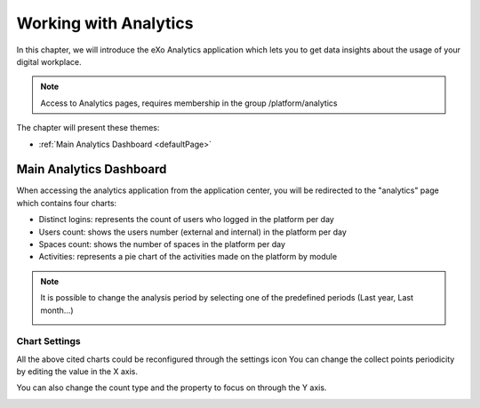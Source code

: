 .. _Analytics:


############################
Working with Analytics
############################

In this chapter, we will introduce the eXo Analytics application which lets you to get data insights  about the usage of your digital workplace.

.. note:: Access to Analytics pages, requires membership in the group /platform/analytics

The chapter will present these themes:

-  :ref:`Main Analytics Dashboard <defaultPage>`  


.. _defaultPage:

========================
Main Analytics Dashboard
========================

When accessing the analytics application from the application center, you will be redirected to the "analytics" page which contains four charts:

-  Distinct logins: represents the count of users who logged in the platform per day
-  Users count: shows the users number (external and internal) in the platform per day
-  Spaces count: shows the number of spaces in the platform per day
-  Activities: represents a pie chart of the activities made on the platform by module

|image0|

.. note:: It is possible to change the analysis period by selecting one of the predefined periods (Last year, Last month...) 
          
          |image1|
          
.. _settings:

Chart Settings
~~~~~~~~~~~~~~~~

All the above cited charts could be reconfigured through the settings icon |image4|
You can change the collect points periodicity by editing the value in the X axis.

|image2|

You can also change the count type and the property to focus on through the Y axis.

|image3|

.. |image0| image:: images/Analytics/defaultPage.png
.. |image1| image:: images/Analytics/periodSelector.png
.. |image2| image:: images/Analytics/XAxix.png
.. |image3| image:: images/Analytics/YAxix.png
.. |image4| image:: images/Analytics/SettingsButton.png
